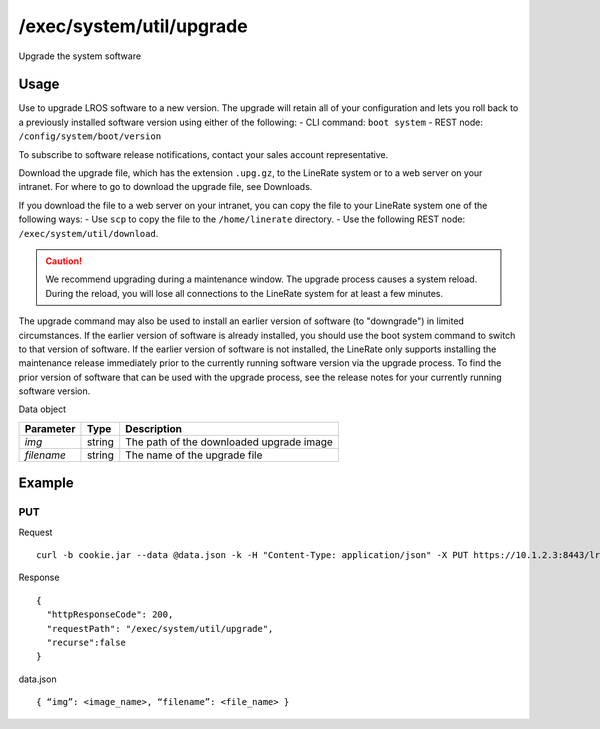 /exec/system/util/upgrade
=========================
Upgrade the system software

Usage
----------
Use to upgrade LROS software to a new version. The upgrade will retain all of your configuration and lets you roll back to a previously installed software version using either of the following:
- CLI command: ``boot system``
- REST node: ``/config/system/boot/version``

To subscribe to software release notifications, contact your sales account representative.

Download the upgrade file, which has the extension ``.upg.gz``, to the LineRate system or to a web server on your intranet. For where to go to download the upgrade file, see Downloads.

If you download the file to a web server on your intranet, you can copy the file to your LineRate system one of the following ways:
- Use ``scp`` to copy the file to the ``/home/linerate`` directory.
- Use the following REST node: ``/exec/system/util/download``.

.. caution:: We recommend upgrading during a maintenance window. The upgrade process causes a system reload. During the reload, you will lose all connections to the LineRate system for at least a few minutes.

The upgrade command may also be used to install an earlier version of software (to "downgrade") in limited circumstances. If the earlier version of software is already installed, you should use the boot system command to switch to that version of software. If the earlier version of software is not installed, the LineRate only supports installing the maintenance release immediately prior to the currently running software version via the upgrade process. To find the prior version of software that can be used with the upgrade process, see the release notes for your currently running software version.


Data object

+-------------+----------+---------------------------------------------------------------------------+
| Parameter   | Type     | Description                                                               |
+=============+==========+===========================================================================+
| `img`       | string   | The path of the downloaded upgrade image                                  |
+-------------+----------+---------------------------------------------------------------------------+
| `filename`  | string   | The name of the upgrade file                                              |
+-------------+----------+---------------------------------------------------------------------------+

Example
---------

PUT
^^^^

Request
::
    curl -b cookie.jar --data @data.json -k -H "Content-Type: application/json" -X PUT https://10.1.2.3:8443/lrs/api/v1.0/exec/system/util/upgrade

Response
::
    {
      "httpResponseCode": 200,
      "requestPath": "/exec/system/util/upgrade",
      "recurse":false
    }

data.json
::
    { “img”: <image_name>, “filename”: <file_name> }
